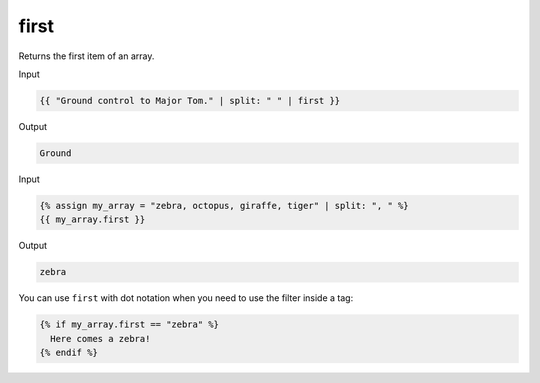 .. _liquid-filters-first:

first
======

Returns the first item of an array.

Input

.. code:: liquid

   {{ "Ground control to Major Tom." | split: " " | first }}

Output

.. code:: text

   Ground

Input

.. code:: liquid

   {% assign my_array = "zebra, octopus, giraffe, tiger" | split: ", " %}
   {{ my_array.first }}

Output

.. code:: text


   zebra

You can use ``first`` with dot notation when you need to use the filter
inside a tag:

.. code:: liquid

   {% if my_array.first == "zebra" %}
     Here comes a zebra!
   {% endif %}